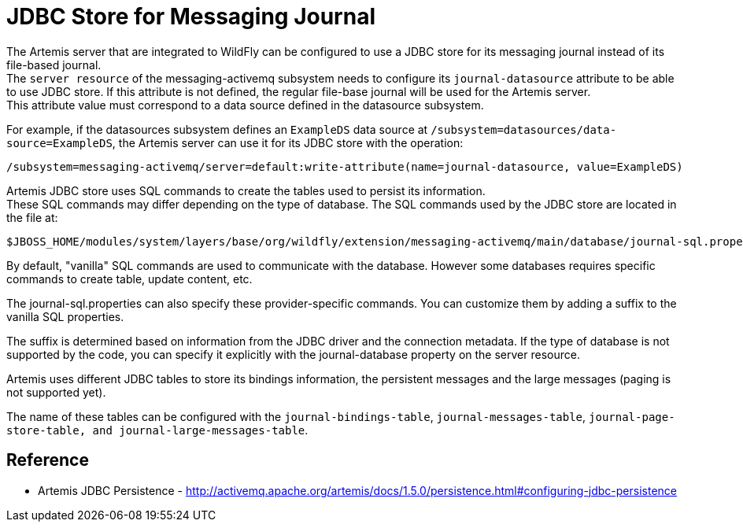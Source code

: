 [[Messaging_JDBC_Store_for_Messaging_Journal]]
= JDBC Store for Messaging Journal

The Artemis server that are integrated to WildFly can be configured to
use a JDBC store for its messaging journal instead of its file-based
journal. +
The `server resource` of the messaging-activemq subsystem needs to
configure its `journal-datasource` attribute to be able to use JDBC
store. If this attribute is not defined, the regular file-base journal
will be used for the Artemis server. +
This attribute value must correspond to a data source defined in the
datasource subsystem.

For example, if the datasources subsystem defines an `ExampleDS` data
source at `/subsystem=datasources/data-source=ExampleDS`, the Artemis
server can use it for its JDBC store with the operation:

[source,options="nowrap"]
----
/subsystem=messaging-activemq/server=default:write-attribute(name=journal-datasource, value=ExampleDS)
----

Artemis JDBC store uses SQL commands to create the tables used to
persist its information. +
These SQL commands may differ depending on the type of database. The SQL
commands used by the JDBC store are located in the file at:

....
$JBOSS_HOME/modules/system/layers/base/org/wildfly/extension/messaging-activemq/main/database/journal-sql.properties
....

By default, "vanilla" SQL commands are used to communicate with the
database. However some databases requires specific commands to create
table, update content, etc.

The journal-sql.properties can also specify these provider-specific
commands. You can customize them by adding a suffix to the vanilla SQL
properties.

The suffix is determined based on information from the JDBC driver and
the connection metadata. If the type of database is not supported by the
code, you can specify it explicitly with the journal-database property
on the server resource.

Artemis uses different JDBC tables to store its bindings information,
the persistent messages and the large messages (paging is not supported
yet).

The name of these tables can be configured with the
`journal-bindings-table`, `journal-messages-table`,
`journal-page-store-table, and journal-large-messages-table`.

[[reference]]
== Reference

****

* Artemis JDBC Persistence -
http://activemq.apache.org/artemis/docs/1.5.0/persistence.html#configuring-jdbc-persistence

****

